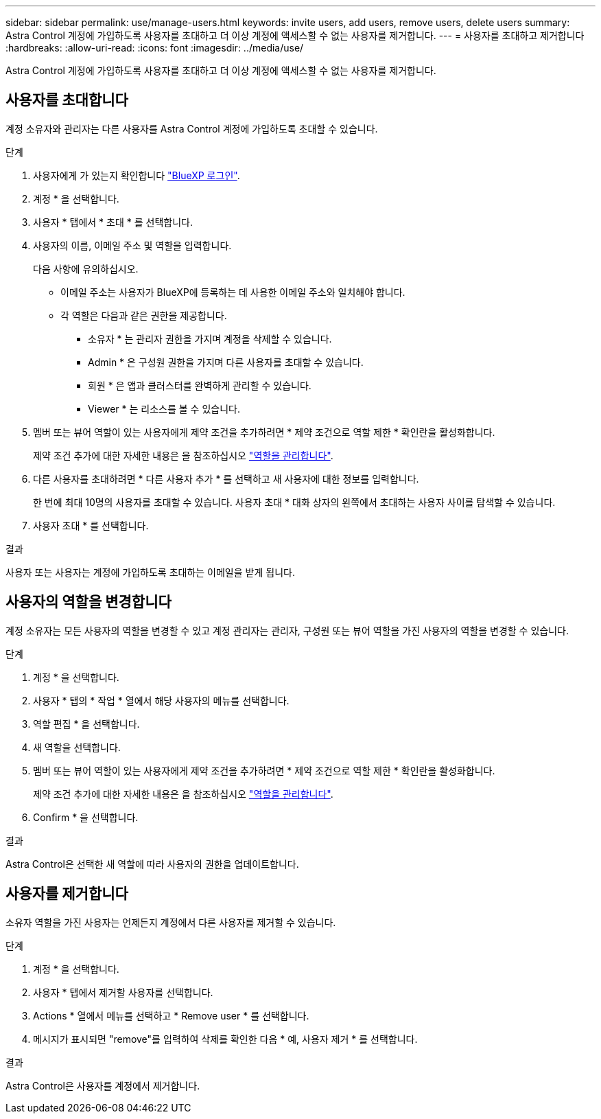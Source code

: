 ---
sidebar: sidebar 
permalink: use/manage-users.html 
keywords: invite users, add users, remove users, delete users 
summary: Astra Control 계정에 가입하도록 사용자를 초대하고 더 이상 계정에 액세스할 수 없는 사용자를 제거합니다. 
---
= 사용자를 초대하고 제거합니다
:hardbreaks:
:allow-uri-read: 
:icons: font
:imagesdir: ../media/use/


[role="lead"]
Astra Control 계정에 가입하도록 사용자를 초대하고 더 이상 계정에 액세스할 수 없는 사용자를 제거합니다.



== 사용자를 초대합니다

계정 소유자와 관리자는 다른 사용자를 Astra Control 계정에 가입하도록 초대할 수 있습니다.

.단계
. 사용자에게 가 있는지 확인합니다 link:../get-started/register.html["BlueXP 로그인"].
. 계정 * 을 선택합니다.
. 사용자 * 탭에서 * 초대 * 를 선택합니다.
. 사용자의 이름, 이메일 주소 및 역할을 입력합니다.
+
다음 사항에 유의하십시오.

+
** 이메일 주소는 사용자가 BlueXP에 등록하는 데 사용한 이메일 주소와 일치해야 합니다.
** 각 역할은 다음과 같은 권한을 제공합니다.
+
*** 소유자 * 는 관리자 권한을 가지며 계정을 삭제할 수 있습니다.
*** Admin * 은 구성원 권한을 가지며 다른 사용자를 초대할 수 있습니다.
*** 회원 * 은 앱과 클러스터를 완벽하게 관리할 수 있습니다.
*** Viewer * 는 리소스를 볼 수 있습니다.




. 멤버 또는 뷰어 역할이 있는 사용자에게 제약 조건을 추가하려면 * 제약 조건으로 역할 제한 * 확인란을 활성화합니다.
+
제약 조건 추가에 대한 자세한 내용은 을 참조하십시오 link:manage-roles.html["역할을 관리합니다"].

. 다른 사용자를 초대하려면 * 다른 사용자 추가 * 를 선택하고 새 사용자에 대한 정보를 입력합니다.
+
한 번에 최대 10명의 사용자를 초대할 수 있습니다. 사용자 초대 * 대화 상자의 왼쪽에서 초대하는 사용자 사이를 탐색할 수 있습니다.

. 사용자 초대 * 를 선택합니다.


.결과
사용자 또는 사용자는 계정에 가입하도록 초대하는 이메일을 받게 됩니다.



== 사용자의 역할을 변경합니다

계정 소유자는 모든 사용자의 역할을 변경할 수 있고 계정 관리자는 관리자, 구성원 또는 뷰어 역할을 가진 사용자의 역할을 변경할 수 있습니다.

.단계
. 계정 * 을 선택합니다.
. 사용자 * 탭의 * 작업 * 열에서 해당 사용자의 메뉴를 선택합니다.
. 역할 편집 * 을 선택합니다.
. 새 역할을 선택합니다.
. 멤버 또는 뷰어 역할이 있는 사용자에게 제약 조건을 추가하려면 * 제약 조건으로 역할 제한 * 확인란을 활성화합니다.
+
제약 조건 추가에 대한 자세한 내용은 을 참조하십시오 link:manage-roles.html["역할을 관리합니다"].

. Confirm * 을 선택합니다.


.결과
Astra Control은 선택한 새 역할에 따라 사용자의 권한을 업데이트합니다.



== 사용자를 제거합니다

소유자 역할을 가진 사용자는 언제든지 계정에서 다른 사용자를 제거할 수 있습니다.

.단계
. 계정 * 을 선택합니다.
. 사용자 * 탭에서 제거할 사용자를 선택합니다.
. Actions * 열에서 메뉴를 선택하고 * Remove user * 를 선택합니다.
. 메시지가 표시되면 "remove"를 입력하여 삭제를 확인한 다음 * 예, 사용자 제거 * 를 선택합니다.


.결과
Astra Control은 사용자를 계정에서 제거합니다.
